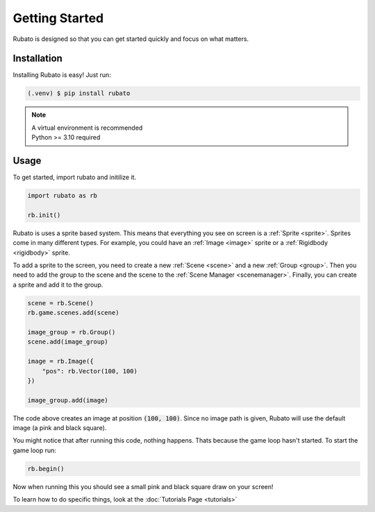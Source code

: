 Getting Started
===============

Rubato is designed so that you can get started quickly and focus on what matters.

Installation
------------
Installing Rubato is easy! Just run:

.. code-block:: console

    (.venv) $ pip install rubato

.. note::
    | A virtual environment is recommended
    | Python >= 3.10 required

Usage
-----
To get started, import rubato and initilize it.

.. code-block:: python

    import rubato as rb

    rb.init()

Rubato is uses a sprite based system. This means that everything you see on
screen is a :ref:`Sprite <sprite>`. Sprites come in many different types. For
example, you could have an :ref:`Image <image>` sprite or a :ref:`Rigidbody <rigidbody>`
sprite.

To add a sprite to the screen, you need to create a new :ref:`Scene <scene>`
and a new :ref:`Group <group>`. Then you need to add the group to the scene and
the scene to the :ref:`Scene Manager <scenemanager>`. Finally, you can create a
sprite and add it to the group.

.. code-block:: python

    scene = rb.Scene()
    rb.game.scenes.add(scene)

    image_group = rb.Group()
    scene.add(image_group)

    image = rb.Image({
        "pos": rb.Vector(100, 100)
    })

    image_group.add(image)


The code above creates an image at position :code:`(100, 100)`. Since no image path is
given, Rubato will use the default image (a pink and black square).

You might notice that after running this code, nothing happens. Thats because
the game loop hasn't started. To start the game loop run:

.. code-block:: python

    rb.begin()

Now when running this you should see a small pink and black square draw on your
screen!

To learn how to do specific things, look at the :doc:`Tutorials Page <tutorials>`
